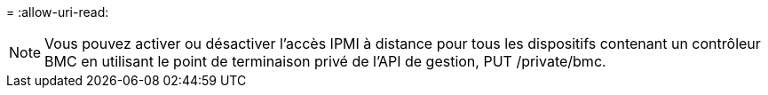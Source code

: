 = 
:allow-uri-read: 



NOTE: Vous pouvez activer ou désactiver l'accès IPMI à distance pour tous les dispositifs contenant un contrôleur BMC en utilisant le point de terminaison privé de l'API de gestion, PUT /private/bmc.
